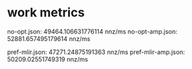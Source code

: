 * work metrics

no-opt.json:        49464.106631776114 nnz/ms
no-opt-amp.json:    52881.657495179614 nnz/ms

pref-mlir.json:     47271.24875191363 nnz/ms
pref-mlir-amp.json: 50209.02551749319 nnz/ms
